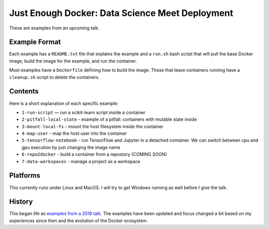 ================================================
Just Enough Docker: Data Science Meet Deployment
================================================

These are examples from an upcoming talk.

Example Format
--------------
Each example has a ``README.txt`` file that explains the example and a ``run.sh`` bash script
that will pull the base Docker image, build the image for the example, and run the container.

Most examples have a ``Dockerfile`` defining how to build the image. Those that leave containers
running have a ``cleanup.sh`` script to delete the containers.

Contents
--------
Here is a short explanation of each specific example:

* ``1-run-script`` — run a scikit-learn script inside a container
* ``2-pitfall-local-state`` - example of a pitfall: containers with mutable state inside
* ``3-mount-local-fs`` - mount the host filesystem inside the container
* ``4-map-user`` - map the host user into the container
* ``5-tensorflow-notebook`` - run TensorFlow and Jupyter in a detached container.
  We can switch between cpu and gpu execution by just changing the image name
* ``6-repo2docker`` - build a container from a repostory (COMING SOON)
* ``7-data-workspaces`` - manage a project as a workspace

Platforms
---------
This currently runs under Linux and MacOS. I will try to get Windows running as
well before I give the talk.

History
-------
This began life as `examples from a 2018 talk <https://github.com/jfischer/docker-for-data-scientist-examples>`_.
The examples have been updated and focus changed a bit based on my experiences since then and the
evolution of the Docker ecosystem.

